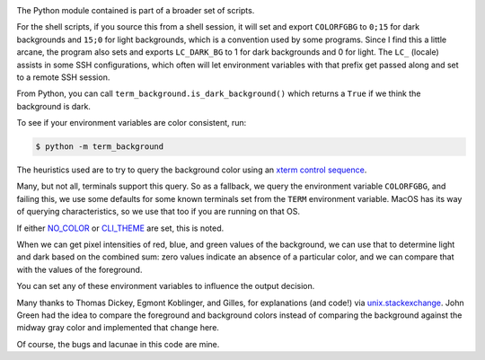 |Pypi Installs| |Supported Python Versions|

The Python module contained is part of a broader set of scripts.

For the shell scripts, if you source this from a shell session, it will set and export ``COLORFGBG`` to ``0;15`` for dark backgrounds and ``15;0`` for light backgrounds, which is
a convention used by some programs. Since I find this a little arcane, the program also sets and exports ``LC_DARK_BG`` to 1 for dark backgrounds and 0 for light. The ``LC_`` (locale) assists in some SSH configurations, which often will let environment variables with that prefix get passed along and set to a remote SSH session.

From Python, you can call ``term_background.is_dark_background()`` which returns a ``True`` if we think the background is dark.

To see if your environment variables are color consistent, run:

.. code::

    $ python -m term_background


The heuristics used are to try to query the background color using an `xterm control sequence <https://www.talisman.org/~erlkonig/documents/xterm-color-queries/>`_.

Many, but not all, terminals support this query. So as a fallback, we query the environment variable ``COLORFGBG``, and failing this, we use some defaults for some known terminals set from the ``TERM`` environment variable. MacOS has its way of querying characteristics, so we use that too if you are running on that OS.

If either `NO_COLOR <https://no-color.org/>`_ or `CLI_THEME <https://wiki.tau.garden/cli-theme/>`_ are set, this is noted.

When we can get pixel intensities of red, blue, and green values of the background, we can use that to determine light and dark based on the combined sum: zero values indicate an absence of a particular color, and we can compare that with the values of the foreground.

You can set any of these environment variables to influence the output decision.

Many thanks to Thomas Dickey, Egmont Koblinger, and Gilles, for explanations (and code!) via `unix.stackexchange <http://unix.stackexchange.com/questions/245378/common-environment-variable-to-set-dark-or-light-terminal-background/245381#245381>`_. John Green had the idea to compare the foreground and background colors instead of comparing the background against the midway gray color and implemented that change here.

Of course, the bugs and lacunae in this code are mine.

.. |Pypi Installs| image:: https://pepy.tech/badge/term-background
.. |Supported Python Versions| image:: https://img.shields.io/pypi/pyversions/term-background.svg
.. |packagestatus| image:: https://repology.org/badge/vertical-allrepos/python:term-background.svg :target: https://repology.org/project/python:term-background/versions
